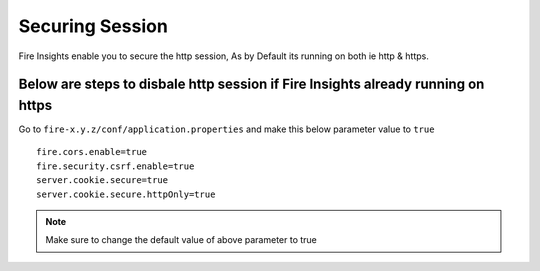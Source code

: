 Securing Session
=================

Fire Insights enable you to secure the http session, As by Default its running on both ie http & https.

Below are steps to disbale http session if Fire Insights already running on https
-------------------

Go to ``fire-x.y.z/conf/application.properties`` and make this below parameter value to ``true``

::

    fire.cors.enable=true
    fire.security.csrf.enable=true
    server.cookie.secure=true
    server.cookie.secure.httpOnly=true
    

.. note:: Make sure to change the default value of above parameter to true
